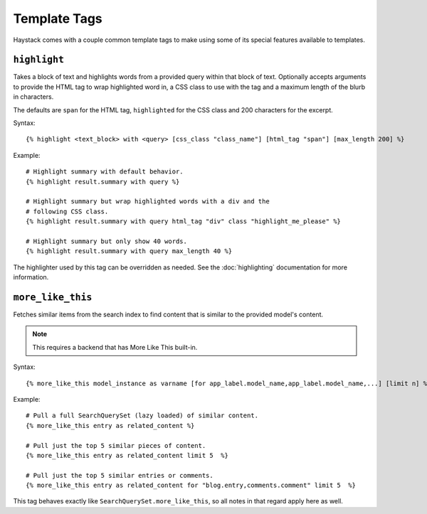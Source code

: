 .. _ref-templatetags:

=============
Template Tags
=============

Haystack comes with a couple common template tags to make using some of its
special features available to templates.


``highlight``
=============

Takes a block of text and highlights words from a provided query within that
block of text. Optionally accepts arguments to provide the HTML tag to wrap 
highlighted word in, a CSS class to use with the tag and a maximum length of
the blurb in characters.

The defaults are ``span`` for the HTML tag, ``highlighted`` for the CSS class
and 200 characters for the excerpt.

Syntax::

    {% highlight <text_block> with <query> [css_class "class_name"] [html_tag "span"] [max_length 200] %}

Example::

    # Highlight summary with default behavior.
    {% highlight result.summary with query %}
    
    # Highlight summary but wrap highlighted words with a div and the
    # following CSS class.
    {% highlight result.summary with query html_tag "div" class "highlight_me_please" %}
    
    # Highlight summary but only show 40 words.
    {% highlight result.summary with query max_length 40 %}

The highlighter used by this tag can be overridden as needed. See the
:doc:`highlighting` documentation for more information.


``more_like_this``
==================

Fetches similar items from the search index to find content that is similar
to the provided model's content.

.. note::

    This requires a backend that has More Like This built-in.

Syntax::

    {% more_like_this model_instance as varname [for app_label.model_name,app_label.model_name,...] [limit n] %}

Example::

    # Pull a full SearchQuerySet (lazy loaded) of similar content.
    {% more_like_this entry as related_content %}
    
    # Pull just the top 5 similar pieces of content.
    {% more_like_this entry as related_content limit 5  %}
    
    # Pull just the top 5 similar entries or comments.
    {% more_like_this entry as related_content for "blog.entry,comments.comment" limit 5  %}

This tag behaves exactly like ``SearchQuerySet.more_like_this``, so all notes in
that regard apply here as well.
